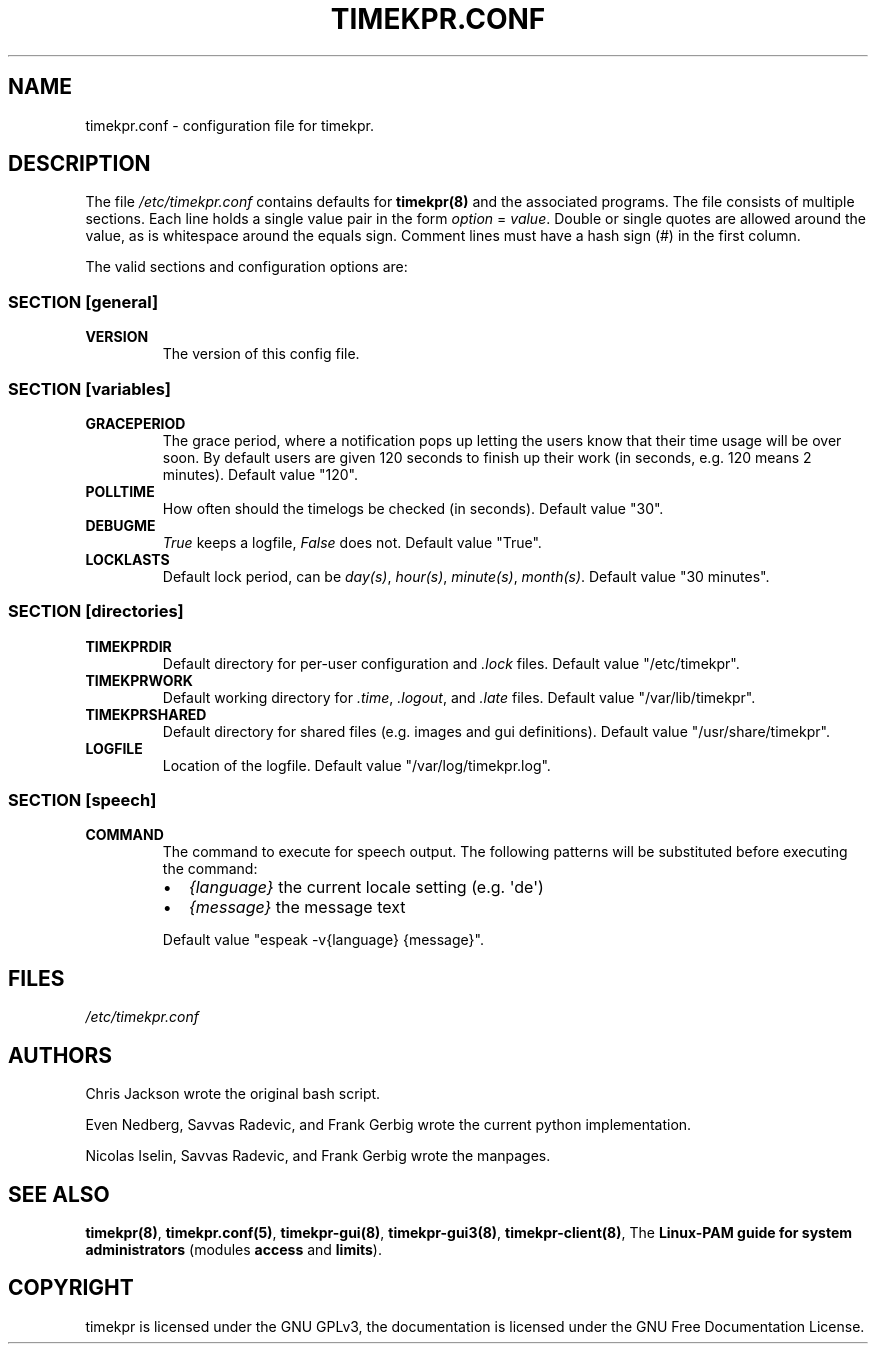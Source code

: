 .\" Man page generated from reStructuredText.
.
.TH TIMEKPR.CONF 5 "2014-09-24" "0.3.7" "File Formats Manual"
.SH NAME
timekpr.conf \- configuration file for timekpr.
.
.nr rst2man-indent-level 0
.
.de1 rstReportMargin
\\$1 \\n[an-margin]
level \\n[rst2man-indent-level]
level margin: \\n[rst2man-indent\\n[rst2man-indent-level]]
-
\\n[rst2man-indent0]
\\n[rst2man-indent1]
\\n[rst2man-indent2]
..
.de1 INDENT
.\" .rstReportMargin pre:
. RS \\$1
. nr rst2man-indent\\n[rst2man-indent-level] \\n[an-margin]
. nr rst2man-indent-level +1
.\" .rstReportMargin post:
..
.de UNINDENT
. RE
.\" indent \\n[an-margin]
.\" old: \\n[rst2man-indent\\n[rst2man-indent-level]]
.nr rst2man-indent-level -1
.\" new: \\n[rst2man-indent\\n[rst2man-indent-level]]
.in \\n[rst2man-indent\\n[rst2man-indent-level]]u
..
.\" Manual page for timekpr daemon written in rst.
.
.\" Can be converted using rst2man, which in trusty is in the package "python-docutils"
.
.\" 
.
.\" rst Reference: http://docutils.sf.net/docs/user/rst/quickref.html
.
.\" 
.
.\" man-pages can have these parts:
.
.\" NAME
.
.\" SYNOPSIS
.
.\" CONFIGURATION         [Normally only in Section 4]
.
.\" DESCRIPTION
.
.\" OPTIONS.. [Normally only in Sections 1, 8]
.
.\" EXIT STATUS          [Normally only in Sections 1, 8]
.
.\" RETURN VALUE  [Normally only in Sections 2, 3]
.
.\" ERRORS.. [Typically only in Sections 2, 3]
.
.\" ENVIRONMENT
.
.\" FILES
.
.\" VERSIONS              [Normally only in Sections 2, 3]
.
.\" CONFORMING TO
.
.\" NOTES
.
.\" BUGS
.
.\" EXAMPLE
.
.\" SEE ALSO
.
.SH DESCRIPTION
.sp
The file \fI/etc/timekpr.conf\fP contains defaults for \fBtimekpr(8)\fP and the associated programs.
The file consists of multiple sections.
Each line holds a single value pair in the form \fIoption\fP = \fIvalue\fP\&.
Double or single quotes are allowed around the value, as is whitespace around the equals sign. Comment lines must have a hash sign (#) in the first column.
.sp
The valid sections and configuration options are:
.SS SECTION [general]
.INDENT 0.0
.TP
.B VERSION
The version of this config file.
.UNINDENT
.SS SECTION [variables]
.INDENT 0.0
.TP
.B GRACEPERIOD
The grace period, where a notification pops up letting the users know that
their time usage will be over soon. By default users are given 120 seconds to
finish up their work (in seconds, e.g. 120 means 2 minutes).
Default value "120".
.TP
.B POLLTIME
How often should the timelogs be checked (in seconds).
Default value "30".
.TP
.B DEBUGME
\fITrue\fP keeps a logfile, \fIFalse\fP does not.
Default value "True".
.TP
.B LOCKLASTS
Default lock period, can be \fIday(s)\fP, \fIhour(s)\fP, \fIminute(s)\fP, \fImonth(s)\fP\&.
Default value "30 minutes".
.UNINDENT
.SS SECTION [directories]
.INDENT 0.0
.TP
.B TIMEKPRDIR
Default directory for per\-user configuration and \fI\&.lock\fP files.
Default value "/etc/timekpr".
.TP
.B TIMEKPRWORK
Default working directory for \fI\&.time\fP, \fI\&.logout\fP, and \fI\&.late\fP files.
Default value "/var/lib/timekpr".
.TP
.B TIMEKPRSHARED
Default directory for shared files (e.g. images and gui definitions).
Default value "/usr/share/timekpr".
.TP
.B LOGFILE
Location of the logfile.
Default value "/var/log/timekpr.log".
.UNINDENT
.SS SECTION [speech]
.INDENT 0.0
.TP
.B COMMAND
The command to execute for speech output.
The following patterns will be substituted before executing the command:
.INDENT 7.0
.IP \(bu 2
\fI{language}\fP the current locale setting (e.g. \(aqde\(aq)
.IP \(bu 2
\fI{message}\fP the message text
.UNINDENT
.sp
Default value "espeak \-v{language} {message}".
.UNINDENT
.SH FILES
.sp
\fI/etc/timekpr.conf\fP
.SH AUTHORS
.sp
Chris Jackson wrote the original bash script.
.sp
Even Nedberg, Savvas Radevic, and Frank Gerbig wrote the current python implementation.
.sp
Nicolas Iselin, Savvas Radevic, and Frank Gerbig wrote the manpages.
.SH SEE ALSO
.sp
\fBtimekpr(8)\fP, \fBtimekpr.conf(5)\fP, \fBtimekpr\-gui(8)\fP, \fBtimekpr\-gui3(8)\fP, \fBtimekpr\-client(8)\fP, The \fBLinux\-PAM guide for system administrators\fP (modules \fBaccess\fP and \fBlimits\fP).
.SH COPYRIGHT
timekpr is licensed under the GNU GPLv3, the documentation is licensed under the GNU Free Documentation License.
.\" Generated by docutils manpage writer.
.
